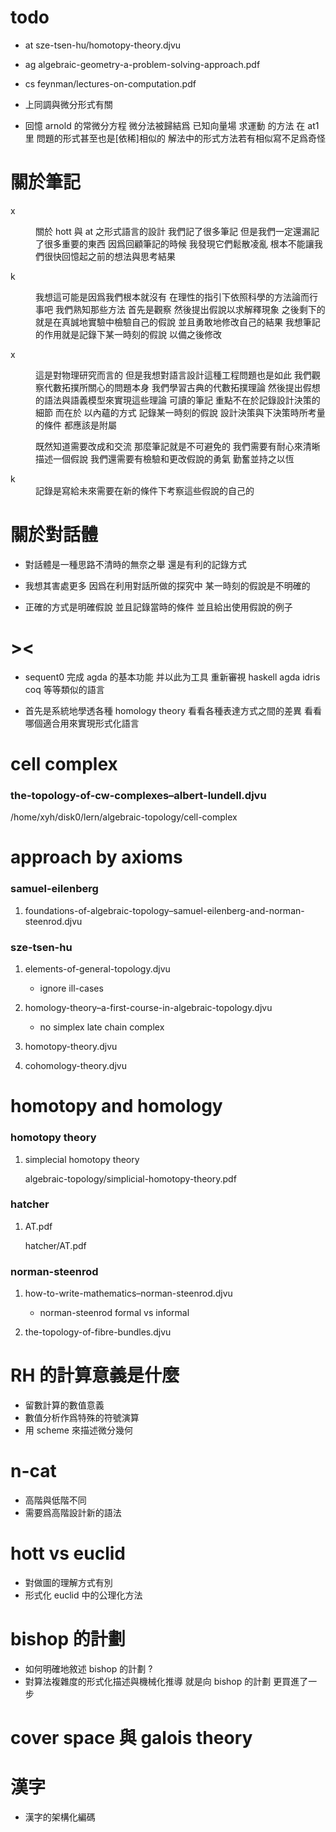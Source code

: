 * todo

  - at
    sze-tsen-hu/homotopy-theory.djvu

  - ag
    algebraic-geometry-a-problem-solving-approach.pdf

  - cs
    feynman/lectures-on-computation.pdf

  - 上同調與微分形式有關

  - 回憶 arnold 的常微分方程
    微分法被歸結爲 已知向量場 求運動 的方法
    在 at1 里 問題的形式甚至也是[依稀]相似的
    解法中的形式方法若有相似寫不足爲奇怪

* 關於筆記

  - x ::
       關於 hott 與 at 之形式語言的設計
       我們記了很多筆記
       但是我們一定還漏記了很多重要的東西
       因爲回顧筆記的時候
       我發現它們鬆散凌亂
       根本不能讓我們很快回憶起之前的想法與思考結果

  - k ::
       我想這可能是因爲我們根本就沒有
       在理性的指引下依照科學的方法論而行事吧
       我們熟知那些方法
       首先是觀察
       然後提出假說以求解釋現象
       之後剩下的就是在真誠地實驗中檢驗自己的假說
       並且勇敢地修改自己的結果
       我想筆記的作用就是記錄下某一時刻的假說
       以備之後修改

  - x ::
       這是對物理研究而言的
       但是我想對語言設計這種工程問題也是如此
       我們觀察代數拓撲所關心的問題本身
       我們學習古典的代數拓撲理論
       然後提出假想的語法與語義模型來實現這些理論
       可讀的筆記 重點不在於記錄設計決策的細節
       而在於 以內蘊的方式 記錄某一時刻的假說
       設計決策與下決策時所考量的條件 都應該是附屬

       既然知道需要改成和交流
       那麼筆記就是不可避免的
       我們需要有耐心來清晰描述一個假說
       我們還需要有檢驗和更改假說的勇氣
       勤奮並持之以恆

  - k ::

       記錄是寫給未來需要在新的條件下考察這些假說的自己的

* 關於對話體

  - 對話體是一種思路不清時的無奈之舉
    還是有利的記錄方式

  - 我想其害處更多
    因爲在利用對話所做的探究中
    某一時刻的假說是不明確的

  - 正確的方式是明確假說
    並且記錄當時的條件
    並且給出使用假說的例子

* ><

  - sequent0 完成 agda 的基本功能
    并以此为工具 重新審視 haskell agda idris coq 等等類似的語言

  - 首先是系統地學透各種 homology theory
    看看各種表達方式之間的差異
    看看哪個適合用來實現形式化語言

* cell complex

*** the-topology-of-cw-complexes--albert-lundell.djvu

    /home/xyh/disk0/lern/algebraic-topology/cell-complex

* approach by axioms

*** samuel-eilenberg

***** foundations-of-algebraic-topology--samuel-eilenberg-and-norman-steenrod.djvu

*** sze-tsen-hu

***** elements-of-general-topology.djvu

      - ignore ill-cases

***** homology-theory--a-first-course-in-algebraic-topology.djvu

      - no simplex
        late chain complex

***** homotopy-theory.djvu

***** cohomology-theory.djvu

* homotopy and homology

*** homotopy theory

***** simplecial homotopy theory

      algebraic-topology/simplicial-homotopy-theory.pdf

*** hatcher

***** AT.pdf

      hatcher/AT.pdf

*** norman-steenrod

***** how-to-write-mathematics--norman-steenrod.djvu

      - norman-steenrod
        formal vs informal

***** the-topology-of-fibre-bundles.djvu

* RH 的計算意義是什麼

  - 留數計算的數值意義
  - 數值分析作爲特殊的符號演算
  - 用 scheme 來描述微分幾何

* n-cat

  - 高階與低階不同
  - 需要爲高階設計新的語法

* hott vs euclid

  - 對做圖的理解方式有別
  - 形式化 euclid 中的公理化方法

* bishop 的計劃

  - 如何明確地敘述 bishop 的計劃 ?
  - 對算法複雜度的形式化描述與機械化推導
    就是向 bishop 的計劃 更買進了一步

* cover space 與 galois theory

* 漢字

  - 漢字的架構化編碼
